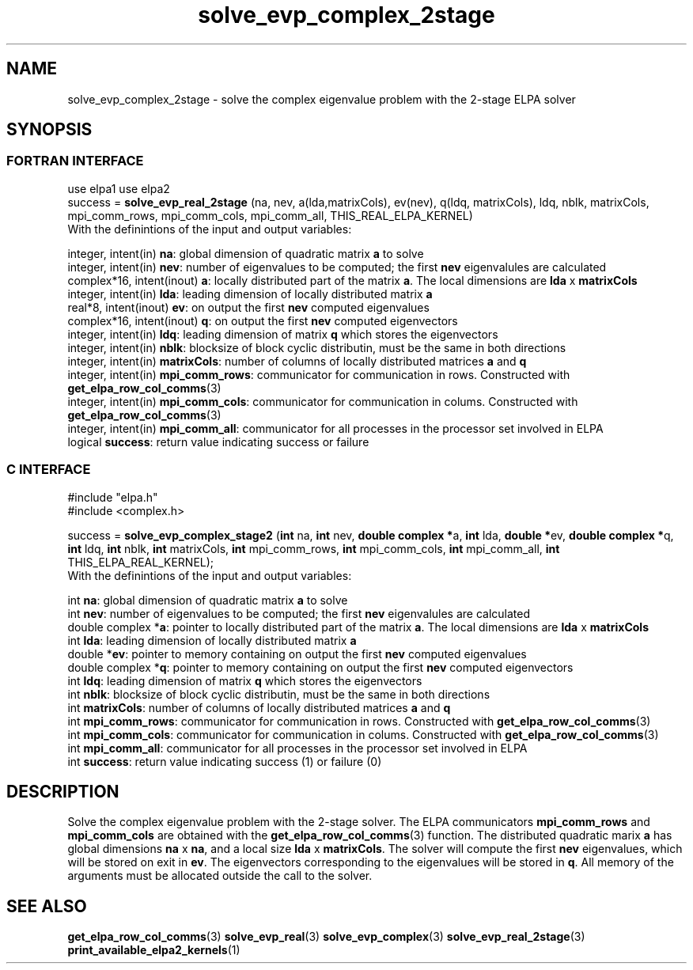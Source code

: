 .TH "solve_evp_complex_2stage" 3 "Wed Dec 2 2015" "ELPA" \" -*- nroff -*-
.ad l
.nh
.SH NAME
solve_evp_complex_2stage \- solve the complex eigenvalue problem with the 2-stage ELPA solver
.br

.SH SYNOPSIS
.br
.SS FORTRAN INTERFACE
use elpa1
use elpa2
.br
.br
.RI  "success = \fBsolve_evp_real_2stage\fP (na, nev, a(lda,matrixCols), ev(nev), q(ldq, matrixCols), ldq, nblk, matrixCols, mpi_comm_rows, mpi_comm_cols, mpi_comm_all, THIS_REAL_ELPA_KERNEL)"
.br
.RI " "
.br
.RI "With the definintions of the input and output variables:"

.br
.RI "integer,     intent(in)    \fBna\fP:            global dimension of quadratic matrix \fBa\fP to solve"
.br
.RI "integer,     intent(in)    \fBnev\fP:           number of eigenvalues to be computed; the first \fBnev\fP eigenvalules are calculated"
.br
.RI "complex*16,  intent(inout) \fBa\fP:             locally distributed part of the matrix \fBa\fP. The local dimensions are \fBlda\fP x \fBmatrixCols\fP"
.br
.RI "integer,     intent(in)    \fBlda\fP:           leading dimension of locally distributed matrix \fBa\fP"
.br
.RI "real*8,      intent(inout) \fBev\fP:            on output the first \fBnev\fP computed eigenvalues"
.br
.RI "complex*16,  intent(inout) \fBq\fP:             on output the first \fBnev\fP computed eigenvectors"
.br
.RI "integer,     intent(in)    \fBldq\fP:           leading dimension of matrix \fBq\fP which stores the eigenvectors"
.br
.RI "integer,     intent(in)    \fBnblk\fP:          blocksize of block cyclic distributin, must be the same in both directions"
.br
.RI "integer,     intent(in)    \fBmatrixCols\fP:    number of columns of locally distributed matrices \fBa\fP and \fBq\fP"
.br
.RI "integer,     intent(in)    \fBmpi_comm_rows\fP: communicator for communication in rows. Constructed with \fBget_elpa_row_col_comms\fP(3)"
.br
.RI "integer,     intent(in)    \fBmpi_comm_cols\fP: communicator for communication in colums. Constructed with \fBget_elpa_row_col_comms\fP(3)"
.br
.RI "integer,     intent(in)    \fBmpi_comm_all\fP:  communicator for all processes in the processor set involved in ELPA"
.br
.RI "logical                    \fBsuccess\fP:       return value indicating success or failure"
.br
.SS C INTERFACE
#include "elpa.h"
.br
#include <complex.h>

.br
.RI "success = \fBsolve_evp_complex_stage2\fP (\fBint\fP na, \fBint\fP nev, \fB double complex *\fPa, \fBint\fP lda, \fB double *\fPev, \fBdouble complex *\fPq, \fBint\fP ldq, \fBint\fP nblk, \fBint\fP matrixCols, \fBint\fP mpi_comm_rows, \fBint\fP mpi_comm_cols, \fBint\fP mpi_comm_all, \fBint\fP THIS_ELPA_REAL_KERNEL);"
.br
.RI " "
.br
.RI "With the definintions of the input and output variables:"

.br
.RI "int             \fBna\fP:            global dimension of quadratic matrix \fBa\fP to solve"
.br
.RI "int             \fBnev\fP:           number of eigenvalues to be computed; the first \fBnev\fP eigenvalules are calculated"
.br
.RI "double complex *\fBa\fP:             pointer to locally distributed part of the matrix \fBa\fP. The local dimensions are \fBlda\fP x \fBmatrixCols\fP"
.br
.RI "int             \fBlda\fP:           leading dimension of locally distributed matrix \fBa\fP"
.br
.RI "double         *\fBev\fP:            pointer to memory containing on output the first \fBnev\fP computed eigenvalues"
.br
.RI "double complex *\fBq\fP:             pointer to memory containing on output the first \fBnev\fP computed eigenvectors"
.br
.RI "int             \fBldq\fP:           leading dimension of matrix \fBq\fP which stores the eigenvectors"
.br
.RI "int             \fBnblk\fP:          blocksize of block cyclic distributin, must be the same in both directions"
.br
.RI "int             \fBmatrixCols\fP:    number of columns of locally distributed matrices \fBa\fP and \fBq\fP"
.br
.RI "int             \fBmpi_comm_rows\fP: communicator for communication in rows. Constructed with \fBget_elpa_row_col_comms\fP(3)"
.br
.RI "int             \fBmpi_comm_cols\fP: communicator for communication in colums. Constructed with \fBget_elpa_row_col_comms\fP(3)"
.br
.RI "int             \fBmpi_comm_all\fP:  communicator for all processes in the processor set involved in ELPA"
.br
.RI "int             \fBsuccess\fP:       return value indicating success (1) or failure (0)

.SH DESCRIPTION
Solve the complex eigenvalue problem with the 2-stage solver. The ELPA communicators \fBmpi_comm_rows\fP and \fBmpi_comm_cols\fP are obtained with the \fBget_elpa_row_col_comms\fP(3) function. The distributed quadratic marix \fBa\fP has global dimensions \fBna\fP x \fBna\fP, and a local size \fBlda\fP x \fBmatrixCols\fP. The solver will compute the first \fBnev\fP eigenvalues, which will be stored on exit in \fBev\fP. The eigenvectors corresponding to the eigenvalues will be stored in \fBq\fP. All memory of the arguments must be allocated outside the call to the solver.
.br
.SH "SEE ALSO"
\fBget_elpa_row_col_comms\fP(3) \fBsolve_evp_real\fP(3) \fBsolve_evp_complex\fP(3) \fBsolve_evp_real_2stage\fP(3) \fBprint_available_elpa2_kernels\fP(1)
